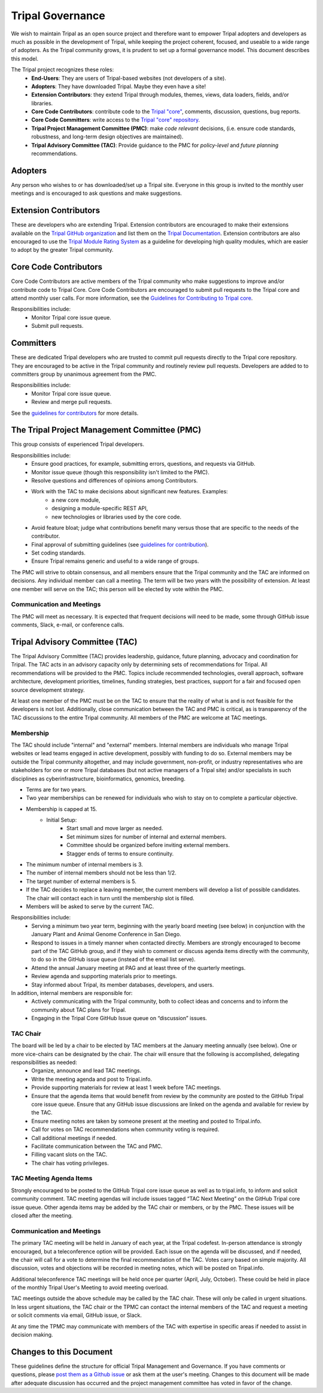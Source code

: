 Tripal Governance
==================

We wish to maintain Tripal as an open source project and therefore want to empower  Tripal adopters and developers as much as possible in the development of Tripal, while keeping the project coherent, focused, and useable to a wide range of adopters. As the Tripal community grows, it is prudent to set up a formal governance model. This document describes this model.

The Tripal project recognizes these roles:
 - **End-Users**: They are users of Tripal-based websites (not developers of a site).
 - **Adopters**: They have downloaded Tripal. Maybe they even have a site!
 - **Extension Contributors**: they extend Tripal through modules, themes, views, data loaders, fields, and/or libraries.
 - **Core Code Contributors**: contribute code to the `Tripal "core" <https://github.com/tripal/tripal>`_, comments, discussion, questions, bug reports.
 - **Core Code Committers**: write access to the `Tripal "core" repository <https://github.com/tripal/tripal>`_.
 - **Tripal Project Management Committee (PMC)**: make *code relevant* decisions, (i.e. ensure code standards, robustness, and long-term design objectives are maintained).
 - **Tripal Advisory Committee (TAC)**: Provide guidance to the PMC for *policy-level* and *future planning* recommendations.

Adopters
----------

Any person who wishes to or has downloaded/set up a Tripal site.  Everyone in this group is invited to the monthly user meetings and is encouraged to ask questions and make suggestions.

Extension Contributors
-----------------------

These are developers who are extending Tripal. Extension contributors are encouraged to make their extensions available on the `Tripal GitHub organization <https://github.com/tripal>`_ and list them on the `Tripal Documentation <https://tripal.readthedocs.io/en/latest/extensions.html>`_. Extension contributors are also encouraged to use the `Tripal Module Rating System <https://tripal.readthedocs.io/en/latest/extensions/module_rating.html>`_ as a guideline for developing high quality modules, which are easier to adopt by the greater Tripal community.

Core Code Contributors
------------------------
Core Code Contributors are active members of the Tripal community who make suggestions to improve and/or contribute code to Tripal Core. Core Code Contributors are encouraged to submit pull requests to the Tripal core and attend monthly user calls. For more information, see the `Guidelines for Contributing to Tripal core <https://tripal.readthedocs.io/en/latest/contributing/pull_requests.html>`_.

Responsibilities include:
 - Monitor Tripal core issue queue.
 - Submit pull requests.

Committers
------------

These are dedicated Tripal developers who are trusted to commit pull requests directly to the Tripal core repository. They are encouraged to be active in the Tripal community and routinely review pull requests. Developers are added to to committers group by unanimous agreement from the PMC.

Responsibilities include:
 - Monitor Tripal core issue queue.
 - Review and merge pull requests.

See the `guidelines for contributors <https://tripal.readthedocs.io/en/latest/contributing/pull_requests.html>`_ for more details.

The Tripal Project Management Committee (PMC)
------------------------------------------------

This group consists of experienced Tripal developers.

Responsibilities include:
 - Ensure good practices, for example, submitting errors, questions, and requests via GitHub.
 - Monitor issue queue (though this responsibility isn't limited to the PMC).
 - Resolve questions and differences of opinions among Contributors.
 - Work with the TAC to make decisions about significant new features. Examples:
     - a new core module,
     - designing a module-specific REST API,
     - new technologies or libraries used by the core code.
 - Avoid feature bloat; judge what contributions benefit many versus those that are specific to the needs of the contributor.
 - Final approval of submitting guidelines (see `guidelines for contribution <https://tripal.readthedocs.io/en/latest/contributing/pull_requests.html>`_).
 - Set coding standards.
 - Ensure Tripal remains generic and useful to a wide range of groups.

The PMC will strive to obtain consensus, and all members ensure that the Tripal community and the TAC are informed on decisions. Any individual member can call a meeting. The term will be two years with the possibility of extension. At least one member will serve on the TAC; this person will be elected by vote within the PMC.

Communication and Meetings
^^^^^^^^^^^^^^^^^^^^^^^^^^^^

The PMC will meet as necessary. It is expected that frequent decisions will need to be made, some through GitHub issue comments, Slack, e-mail, or conference calls.

Tripal Advisory Committee (TAC)
---------------------------------
The Tripal Advisory Committee (TAC) provides leadership, guidance, future planning, advocacy and coordination for Tripal. The TAC acts in an advisory capacity only by determining sets of recommendations for Tripal. All recommendations will be provided to the PMC. Topics include recommended technologies, overall approach, software architecture, development priorities, timelines, funding strategies, best practices, support for a fair and focused open source development strategy.

At least one member of the PMC must be on the TAC to ensure that the reality of what is and is not feasible for the developers is not lost. Additionally, close communication between the TAC and PMC is critical, as is transparency of the TAC discussions to the entire Tripal community. All members of the PMC are welcome at TAC meetings.

Membership
^^^^^^^^^^^^
The TAC should include "internal" and "external" members. Internal members are individuals who manage Tripal websites or lead teams engaged in active development, possibly with funding to do so. External members may be outside the Tripal community altogether, and may include government, non-profit, or industry representatives who are stakeholders for one or more Tripal databases (but not active managers of a Tripal site) and/or specialists in such disciplines as cyberinfrastructure, bioinformatics, genomics, breeding.

- Terms are for two years.
- Two year memberships can be renewed for individuals who wish to stay on to complete a particular objective.
- Membership is capped at 15.
   - Initial Setup:
      - Start small and move larger as needed.
      - Set minimum sizes for number of internal and external members.
      - Committee should be organized before inviting external members.
      - Stagger ends of terms to ensure continuity.
- The minimum number of internal members is 3.
- The number of internal members should not be less than 1/2.
- The target number of external members is 5.
- If the TAC decides to replace a leaving member, the current members will develop a list of possible candidates. The chair will contact each in turn until the membership slot is filled.
- Members will be asked to serve by the current TAC.

Responsibilities include:
 - Serving a minimum two year term, beginning with the yearly board meeting (see below) in conjunction with the January Plant and Animal Genome Conference in San Diego.
 - Respond to issues in a timely manner when contacted directly. Members are strongly encouraged to become part of the TAC GitHub group, and if they wish to comment or discuss agenda items directly with the community, to do so in the GitHub issue queue (instead of the email list serve).
 - Attend the annual January meeting at PAG and at least three of the quarterly meetings.
 - Review agenda and supporting materials prior to meetings.
 - Stay informed about Tripal, its member databases, developers, and users.

In addition, internal members are responsible for:
 - Actively communicating with the Tripal community, both to collect ideas and concerns and to inform the community about TAC plans for Tripal.
 - Engaging in the Tripal Core GitHub Issue queue on “discussion” issues.

TAC Chair
^^^^^^^^^^^

The board will be led by a chair to be elected by TAC members at the January meeting annually (see below). One or more vice-chairs can be designated by the chair. The chair will ensure that the following is accomplished, delegating responsibilities as needed:
 - Organize, announce and lead TAC meetings.
 - Write the meeting agenda and post to Tripal.info.
 - Provide supporting materials for review at least 1 week before TAC meetings.
 - Ensure that the agenda items that would benefit from review by the community are posted to the GitHub Tripal core issue queue. Ensure that any GitHub issue discussions are linked on the agenda and available for review by the TAC.
 - Ensure meeting notes are taken by someone present at the meeting and posted to Tripal.info.
 - Call for votes on TAC recommendations when community voting is required.
 - Call additional meetings if needed.
 - Facilitate communication between the TAC and PMC.
 - Filling vacant slots on the TAC.
 - The chair has voting privileges.

TAC Meeting Agenda Items
^^^^^^^^^^^^^^^^^^^^^^^^^^

Strongly encouraged to be posted to the GitHub Tripal core issue queue as well as to tripal.info, to inform and solicit community comment. TAC meeting agendas will include issues tagged “TAC Next Meeting” on the GitHub Tripal core issue queue. Other agenda items may be added by the TAC chair or members, or by the PMC. These issues will be closed after the meeting.

Communication and Meetings
^^^^^^^^^^^^^^^^^^^^^^^^^^^^

The primary TAC meeting will be held in January of each year, at the Tripal codefest. In-person attendance is strongly encouraged, but a teleconference option will be provided. Each issue on the agenda will be discussed, and if needed, the chair will call for a vote to determine the final recommendation of the TAC. Votes carry based on simple majority. All discussion, votes and objections will be recorded in meeting notes, which will be posted on Tripal.info.

Additional teleconference TAC meetings will be held once per quarter (April, July, October).  These could be held in place of the monthly Tripal User's Meeting to avoid meeting overload.

TAC meetings outside the above schedule may be called by the TAC chair. These will only be called in urgent situations. In less urgent situations, the TAC chair or the TPMC can contact the internal members of the TAC and request a meeting or solicit comments via email, GitHub issue, or Slack.

At any time the TPMC may communicate with members of the TAC with expertise in specific areas if needed to assist in decision making.

Changes to this Document
--------------------------

These guidelines define the structure for official Tripal Management and Governance. If you have comments or questions, please `post them as a Github issue <https://github.com/tripal/tripal/issues/new?template=discussion.md>`_ or ask them at the user's meeting. Changes to this document will be made after adequate discussion has occurred and the project management committee has voted in favor of the change.
